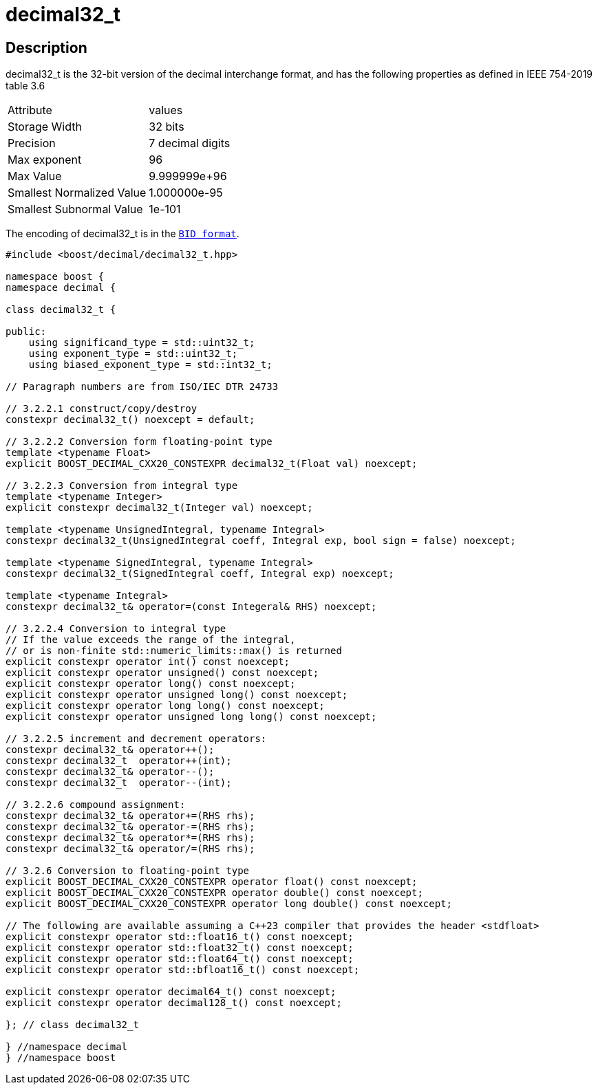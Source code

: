 ////
Copyright 2023 Matt Borland
Distributed under the Boost Software License, Version 1.0.
https://www.boost.org/LICENSE_1_0.txt
////

[#decimal32_t]
= decimal32_t
:idprefix: decimal32_t_

== Description

decimal32_t is the 32-bit version of the decimal interchange format, and has the following properties as defined in IEEE 754-2019 table 3.6

|===
| Attribute | values
| Storage Width | 32 bits
| Precision | 7 decimal digits
| Max exponent | 96
| Max Value | 9.999999e+96
| Smallest Normalized Value | 1.000000e-95
| Smallest Subnormal Value | 1e-101
|===

The encoding of decimal32_t is in the `xref:conversions.adoc[BID format]`.

[source, c++]
----
#include <boost/decimal/decimal32_t.hpp>

namespace boost {
namespace decimal {

class decimal32_t {

public:
    using significand_type = std::uint32_t;
    using exponent_type = std::uint32_t;
    using biased_exponent_type = std::int32_t;

// Paragraph numbers are from ISO/IEC DTR 24733

// 3.2.2.1 construct/copy/destroy
constexpr decimal32_t() noexcept = default;

// 3.2.2.2 Conversion form floating-point type
template <typename Float>
explicit BOOST_DECIMAL_CXX20_CONSTEXPR decimal32_t(Float val) noexcept;

// 3.2.2.3 Conversion from integral type
template <typename Integer>
explicit constexpr decimal32_t(Integer val) noexcept;

template <typename UnsignedIntegral, typename Integral>
constexpr decimal32_t(UnsignedIntegral coeff, Integral exp, bool sign = false) noexcept;

template <typename SignedIntegral, typename Integral>
constexpr decimal32_t(SignedIntegral coeff, Integral exp) noexcept;

template <typename Integral>
constexpr decimal32_t& operator=(const Integeral& RHS) noexcept;

// 3.2.2.4 Conversion to integral type
// If the value exceeds the range of the integral,
// or is non-finite std::numeric_limits::max() is returned
explicit constexpr operator int() const noexcept;
explicit constexpr operator unsigned() const noexcept;
explicit constexpr operator long() const noexcept;
explicit constexpr operator unsigned long() const noexcept;
explicit constexpr operator long long() const noexcept;
explicit constexpr operator unsigned long long() const noexcept;

// 3.2.2.5 increment and decrement operators:
constexpr decimal32_t& operator++();
constexpr decimal32_t  operator++(int);
constexpr decimal32_t& operator--();
constexpr decimal32_t  operator--(int);

// 3.2.2.6 compound assignment:
constexpr decimal32_t& operator+=(RHS rhs);
constexpr decimal32_t& operator-=(RHS rhs);
constexpr decimal32_t& operator*=(RHS rhs);
constexpr decimal32_t& operator/=(RHS rhs);

// 3.2.6 Conversion to floating-point type
explicit BOOST_DECIMAL_CXX20_CONSTEXPR operator float() const noexcept;
explicit BOOST_DECIMAL_CXX20_CONSTEXPR operator double() const noexcept;
explicit BOOST_DECIMAL_CXX20_CONSTEXPR operator long double() const noexcept;

// The following are available assuming a C++23 compiler that provides the header <stdfloat>
explicit constexpr operator std::float16_t() const noexcept;
explicit constexpr operator std::float32_t() const noexcept;
explicit constexpr operator std::float64_t() const noexcept;
explicit constexpr operator std::bfloat16_t() const noexcept;

explicit constexpr operator decimal64_t() const noexcept;
explicit constexpr operator decimal128_t() const noexcept;

}; // class decimal32_t

} //namespace decimal
} //namespace boost

----
